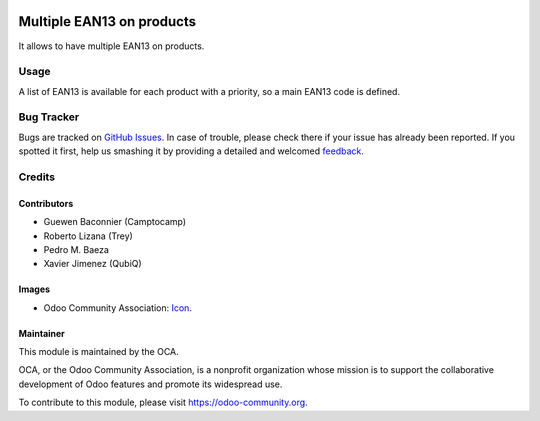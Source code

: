 .. image:: https://img.shields.io/badge/licence-AGPL--3-blue.svg
   :target: http://www.gnu.org/licenses/agpl-3.0-standalone.html
   :alt: License: AGPL-3

==========================
Multiple EAN13 on products
==========================

It allows to have multiple EAN13 on products.

Usage
=====

A list of EAN13 is available for each product with a priority, so a main EAN13
code is defined.


.. image:: https://odoo-community.org/website/image/ir.attachment/5784_f2813bd/datas
   :alt: Try me on Runbot
   :target: https://runbot.odoo-community.org/runbot/150/11.0


Bug Tracker
===========

Bugs are tracked on `GitHub Issues
<https://github.com/OCA/stock-logistics-barcode/issues>`_. In case of trouble, please
check there if your issue has already been reported. If you spotted it first,
help us smashing it by providing a detailed and welcomed `feedback
<https://github.com/OCA/
stock-logistics-barcode/issues/new?body=module:%20
product_multi_ean%0Aversion:%20
8.0%0A%0A**Steps%20to%20reproduce**%0A-%20...%0A%0A**Current%20behavior**%0A%0A**Expected%20behavior**>`_.

Credits
=======

Contributors
------------

* Guewen Baconnier (Camptocamp)
* Roberto Lizana (Trey)
* Pedro M. Baeza
* Xavier Jimenez (QubiQ)

Images
------

* Odoo Community Association: `Icon <https://github.com/OCA/maintainer-tools/blob/master/template/module/static/description/icon.svg>`_.


Maintainer
----------

.. image:: https://odoo-community.org/logo.png
   :alt: Odoo Community Association
   :target: https://odoo-community.org

This module is maintained by the OCA.

OCA, or the Odoo Community Association, is a nonprofit organization whose
mission is to support the collaborative development of Odoo features and
promote its widespread use.

To contribute to this module, please visit https://odoo-community.org.